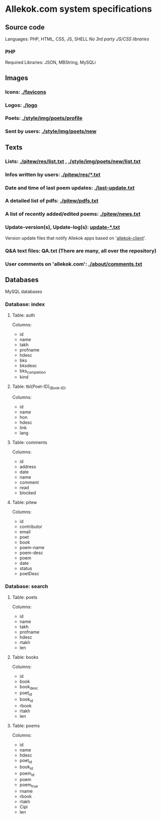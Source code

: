 * Allekok.com system specifications
** Source code
    Languages: PHP, HTML, CSS, JS, SHELL
    /No 3rd party JS/CSS libraries/
*** PHP
    Required Libraries: JSON, MBString, MySQLi
** Images
*** Icons: [[./favicon][./favicons]]
*** Logos: [[./logo][./logo]]
*** Poets: [[./style/img/poets/profile/][./style/img/poets/profile]]
*** Sent by users: [[./style/img/poets/new][./style/img/poets/new]]
** Texts
*** Lists: [[./pitew/res/list.txt][./pitew/res/list.txt]] , [[./style/img/poets/new/list.txt][./style/img/poets/new/list.txt]]
*** Infos written by users: [[./pitew/res/][./pitew/res/*.txt]]
*** Date and time of last poem updates: [[./last-update.txt][./last-update.txt]]
*** A detailed list of pdfs: [[./pitew/pdfs.txt][./pitew/pdfs.txt]]
*** A list of recently added/edited poems: [[./pitew/news.txt][./pitew/news.txt]]
*** Update-version(s), Update-log(s): [[./desktop/update/][update-*.txt]]
    Version update files that notify Allekok apps based on '[[https://github.com/allekok/allekok-client][allekok-client]]'.
*** Q&A text files: QA.txt (There are many, all over the repository)
*** User comments on 'allekok.com': [[./about/comments.txt][./about/comments.txt]]
** Databases
   MySQL databases
*** Database: index
**** Table: auth
      Columns:
- id
- name
- takh
- profname
- hdesc
- bks
- bksdesc
- bks_completion
- kind
**** Table: tbl(Poet-ID)_(Book-ID)
     Columns:
- id
- name
- hon
- hdesc
- link
- lang
**** Table: comments
     Columns:
- id
- address
- date
- name
- comment
- read
- blocked
**** Table: pitew
     Columns:
- id
- contributor
- email
- poet
- book
- poem-name
- poem-desc
- poem
- date
- status
- poetDesc
*** Database: search
**** Table: poets
     Columns:
- id
- name
- takh
- profname
- hdesc
- rtakh
- len
**** Table: books
      Columns:
- id
- book
- book_desc
- poet_id
- book_id
- rbook
- rtakh
- len
**** Table: poems
      Columns:
- id
- name
- hdesc
- poet_id
- book_id
- poem_id
- poem
- poem_true
- rname
- rbook
- rtakh
- Cipi
- len
